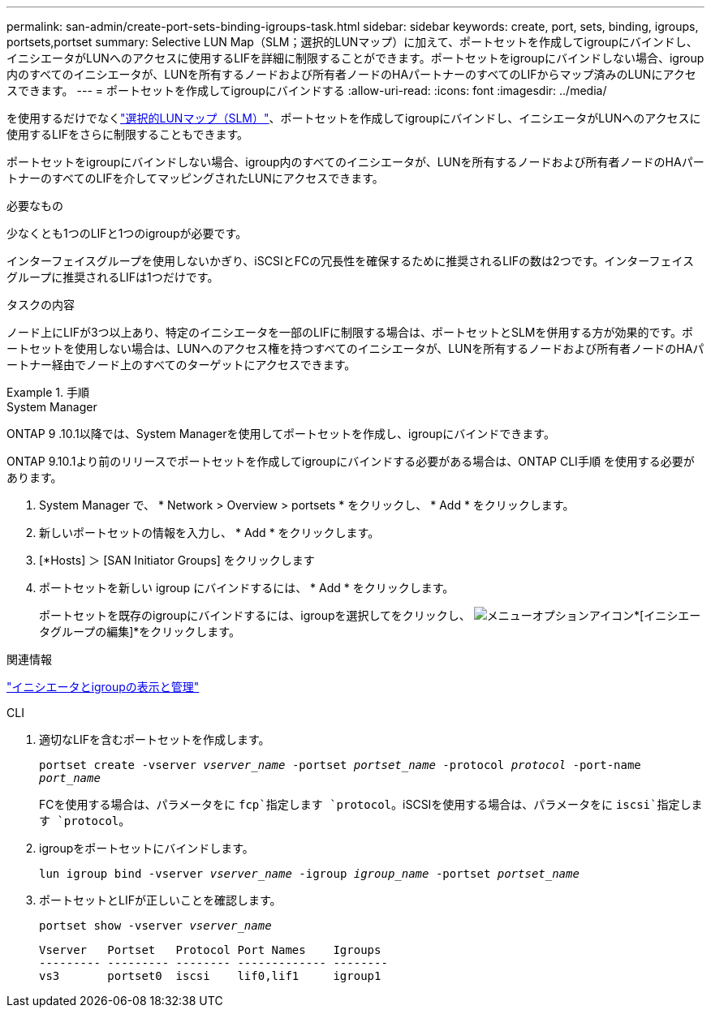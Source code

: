 ---
permalink: san-admin/create-port-sets-binding-igroups-task.html 
sidebar: sidebar 
keywords: create, port, sets, binding, igroups, portsets,portset 
summary: Selective LUN Map（SLM；選択的LUNマップ）に加えて、ポートセットを作成してigroupにバインドし、イニシエータがLUNへのアクセスに使用するLIFを詳細に制限することができます。ポートセットをigroupにバインドしない場合、igroup内のすべてのイニシエータが、LUNを所有するノードおよび所有者ノードのHAパートナーのすべてのLIFからマップ済みのLUNにアクセスできます。 
---
= ポートセットを作成してigroupにバインドする
:allow-uri-read: 
:icons: font
:imagesdir: ../media/


[role="lead"]
を使用するだけでなくlink:selective-lun-map-concept.html["選択的LUNマップ（SLM）"]、ポートセットを作成してigroupにバインドし、イニシエータがLUNへのアクセスに使用するLIFをさらに制限することもできます。

ポートセットをigroupにバインドしない場合、igroup内のすべてのイニシエータが、LUNを所有するノードおよび所有者ノードのHAパートナーのすべてのLIFを介してマッピングされたLUNにアクセスできます。

.必要なもの
少なくとも1つのLIFと1つのigroupが必要です。

インターフェイスグループを使用しないかぎり、iSCSIとFCの冗長性を確保するために推奨されるLIFの数は2つです。インターフェイスグループに推奨されるLIFは1つだけです。

.タスクの内容
ノード上にLIFが3つ以上あり、特定のイニシエータを一部のLIFに制限する場合は、ポートセットとSLMを併用する方が効果的です。ポートセットを使用しない場合は、LUNへのアクセス権を持つすべてのイニシエータが、LUNを所有するノードおよび所有者ノードのHAパートナー経由でノード上のすべてのターゲットにアクセスできます。

.手順
[role="tabbed-block"]
====
.System Manager
--
ONTAP 9 .10.1以降では、System Managerを使用してポートセットを作成し、igroupにバインドできます。

ONTAP 9.10.1より前のリリースでポートセットを作成してigroupにバインドする必要がある場合は、ONTAP CLI手順 を使用する必要があります。

. System Manager で、 * Network > Overview > portsets * をクリックし、 * Add * をクリックします。
. 新しいポートセットの情報を入力し、 * Add * をクリックします。
. [*Hosts] ＞ [SAN Initiator Groups] をクリックします
. ポートセットを新しい igroup にバインドするには、 * Add * をクリックします。
+
ポートセットを既存のigroupにバインドするには、igroupを選択してをクリックし、 image:icon_kabob.gif["メニューオプションアイコン"]*[イニシエータグループの編集]*をクリックします。



.関連情報
link:manage-san-initiators-task.html["イニシエータとigroupの表示と管理"]

--
.CLI
--
. 適切なLIFを含むポートセットを作成します。
+
`portset create -vserver _vserver_name_ -portset _portset_name_ -protocol _protocol_ -port-name _port_name_`

+
FCを使用する場合は、パラメータをに `fcp`指定します `protocol`。iSCSIを使用する場合は、パラメータをに `iscsi`指定します `protocol`。

. igroupをポートセットにバインドします。
+
`lun igroup bind -vserver _vserver_name_ -igroup _igroup_name_ -portset _portset_name_`

. ポートセットとLIFが正しいことを確認します。
+
`portset show -vserver _vserver_name_`

+
[listing]
----
Vserver   Portset   Protocol Port Names    Igroups
--------- --------- -------- ------------- --------
vs3       portset0  iscsi    lif0,lif1     igroup1
----


--
====